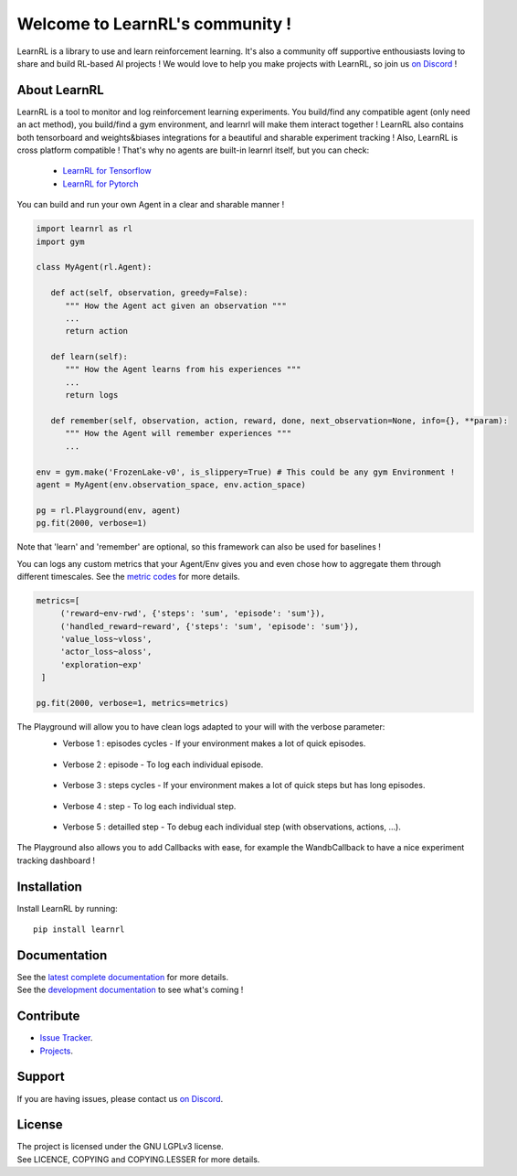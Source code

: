Welcome to LearnRL's community !
================================


.. image:: https://github.com/MathisFederico/LearnRL/actions/workflows/python-tests.yml/badge.svg?branch=dev
   :alt: Pytest badge
   :target: https://github.com/MathisFederico/LearnRL/actions/workflows/python-tests.yml


.. image:: https://img.shields.io/endpoint?url=https%3A%2F%2Fgist.githubusercontent.com%2FMathisFederico%2F00ce73155619a4544884ca6d251954b3%2Fraw%2Flearnrl_pylint_badge.json
   :alt: Pylint badge
   :target: https://github.com/MathisFederico/LearnRL/actions/workflows/python-pylint.yml


.. image:: https://img.shields.io/endpoint?url=https%3A%2F%2Fgist.githubusercontent.com%2FMathisFederico%2F00ce73155619a4544884ca6d251954b3%2Fraw%2Flearnrl_unit_coverage_badge.json
   :alt: Unit coverage badge
   :target: https://github.com/MathisFederico/LearnRL/actions/workflows/python-coverage.yml


.. image:: https://img.shields.io/endpoint?url=https%3A%2F%2Fgist.githubusercontent.com%2FMathisFederico%2F00ce73155619a4544884ca6d251954b3%2Fraw%2Flearnrl_integration_coverage_badge.json
   :alt: Integration coverage badge
   :target: https://github.com/MathisFederico/LearnRL/actions/workflows/python-coverage.yml


.. image:: https://img.shields.io/pypi/l/learnrl
   :alt: PyPI - License
   :target: https://www.gnu.org/licenses/


LearnRL is a library to use and learn reinforcement learning.
It's also a community off supportive enthousiasts loving to share and build RL-based AI projects !
We would love to help you make projects with LearnRL, so join us `on Discord <https://discord.gg/z9dd4s5>`_ !

About LearnRL
-------------

LearnRL is a tool to monitor and log reinforcement learning experiments.
You build/find any compatible agent (only need an act method), you build/find a gym environment, and learnrl will make them interact together !
LearnRL also contains both tensorboard and weights&biases integrations for a beautiful and sharable experiment tracking !  
Also, LearnRL is cross platform compatible ! That's why no agents are built-in learnrl itself, but you can check:
   - `LearnRL for Tensorflow <https://github.com/MathisFederico/LearnRL-Tensorflow>`_
   - `LearnRL for Pytorch <https://github.com/MathisFederico/LearnRL-Pytorch>`_

You can build and run your own Agent in a clear and sharable manner !

.. code-block:: python

   import learnrl as rl
   import gym

   class MyAgent(rl.Agent):

      def act(self, observation, greedy=False):
         """ How the Agent act given an observation """
         ...
         return action

      def learn(self):
         """ How the Agent learns from his experiences """
         ...
         return logs

      def remember(self, observation, action, reward, done, next_observation=None, info={}, **param):
         """ How the Agent will remember experiences """
         ...

   env = gym.make('FrozenLake-v0', is_slippery=True) # This could be any gym Environment !
   agent = MyAgent(env.observation_space, env.action_space)

   pg = rl.Playground(env, agent)
   pg.fit(2000, verbose=1)

Note that 'learn' and 'remember' are optional, so this framework can also be used for baselines !

You can logs any custom metrics that your Agent/Env gives you and even chose how to aggregate them through different timescales.
See the `metric codes <https://learnrl.readthedocs.io/en/latest/callbacks.html#metric-codes>`_ for more details.

.. code-block:: python

   metrics=[
        ('reward~env-rwd', {'steps': 'sum', 'episode': 'sum'}),
        ('handled_reward~reward', {'steps': 'sum', 'episode': 'sum'}),
        'value_loss~vloss',
        'actor_loss~aloss',
        'exploration~exp'
    ]

   pg.fit(2000, verbose=1, metrics=metrics)

The Playground will allow you to have clean logs adapted to your will with the verbose parameter:
  - Verbose 1 : episodes cycles - If your environment makes a lot of quick episodes.
   .. image:: docs\_static\images\logs-verbose-1.png

  - Verbose 2 : episode - To log each individual episode.
   .. image:: docs\_static\images\logs-verbose-2.png

  - Verbose 3 : steps cycles - If your environment makes a lot of quick steps but has long episodes.
   .. image:: docs\_static\images\logs-verbose-3.png

  - Verbose 4 : step - To log each individual step.
   .. image:: docs\_static\images\logs-verbose-4.png

  - Verbose 5 : detailled step - To debug each individual step (with observations, actions, ...).
   .. image:: docs\_static\images\logs-verbose-5.png


The Playground also allows you to add Callbacks with ease, for example the WandbCallback to have a nice experiment tracking dashboard !


Installation
------------

Install LearnRL by running::

   pip install learnrl


Documentation
-------------

.. image:: docs\_static\images\docs.png
   :target: https://learnrl.readthedocs.io/en/latest/


| See the `latest complete documentation <https://learnrl.readthedocs.io/en/latest/>`_ for more details.
| See the `development documentation <https://learnrl.readthedocs.io/en/dev/>`_ to see what's coming !


Contribute
----------

- `Issue Tracker <https://github.com/MathisFederico/LearnRL/issues>`_.
- `Projects <https://github.com/MathisFederico/LearnRL/projects>`_.


Support
-------

If you are having issues, please contact us `on Discord <https://discord.gg/z9dd4s5>`_.


License
-------

| The project is licensed under the GNU LGPLv3 license.
| See LICENCE, COPYING and COPYING.LESSER for more details.

.. |gym.Env| replace:: `environment <http://gym.openai.com/docs/#environments>`__
.. |gym.Space| replace:: `space <http://gym.openai.com/docs/#spaces>`__
.. |hash| replace:: `perfect hash functions <https://en.wikipedia.org/wiki/Perfect_hash_function>`__
